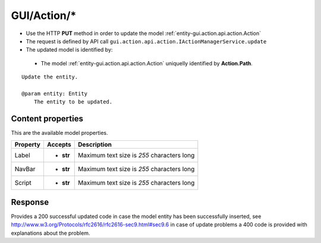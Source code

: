 .. _reuqest-PUT-GUI/Action/*:

**GUI/Action/***
==========================================================

* Use the HTTP **PUT** method in order to update the model :ref:`entity-gui.action.api.action.Action`
* The request is defined by API call ``gui.action.api.action.IActionManagerService.update``
* The updated model is identified by:

 * The model :ref:`entity-gui.action.api.action.Action` uniquelly identified by **Action.Path**.

::

   Update the entity.
   
   @param entity: Entity
       The entity to be updated.

Content properties
-------------------------------------
This are the available model properties.

+----------+-----------+--------------------------------------------+
| Property |  Accepts  |                 Description                |
+==========+===========+============================================+
| Label    | * **str** |                                            |
|          |           | Maximum text size is *255* characters long |
+----------+-----------+--------------------------------------------+
| NavBar   | * **str** |                                            |
|          |           | Maximum text size is *255* characters long |
+----------+-----------+--------------------------------------------+
| Script   | * **str** |                                            |
|          |           | Maximum text size is *255* characters long |
+----------+-----------+--------------------------------------------+



Response
-------------------------------------
Provides a 200 successful updated code in case the model entity has been successfully inserted, see http://www.w3.org/Protocols/rfc2616/rfc2616-sec9.html#sec9.6 in case
of update problems a 400 code is provided with explanations about the problem.